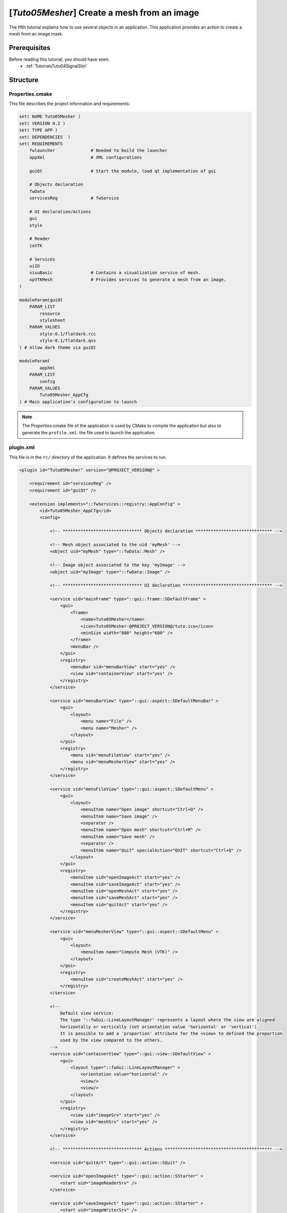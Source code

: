 .. _TutorialsTuto05Mesher:

********************************************
[*Tuto05Mesher*] Create a mesh from an image
********************************************

The fifth tutorial explains how to use several objects in an application.
This application provides an action to create a mesh from an image mask.

.. figure:: ../media/tuto05Mesher.png
    :scale: 25
    :align: center

=============
Prerequisites
=============

Before reading this tutorial, you should have seen:
 * :ref:`TutorialsTuto04SignalSlot`

=========
Structure
=========

----------------
Properties.cmake
----------------

This file describes the project information and requirements:

.. code-block:: cmake

    set( NAME Tuto05Mesher )
    set( VERSION 0.2 )
    set( TYPE APP )
    set( DEPENDENCIES  )
    set( REQUIREMENTS
        fwlauncher              # Needed to build the launcher
        appXml                  # XML configurations

        guiQt                   # Start the module, load qt implementation of gui

        # Objects declaration
        fwData
        servicesReg             # fwService

        # UI declaration/Actions
        gui
        style

        # Reader
        ioVTK

        # Services
        uiIO
        visuBasic               # Contains a visualization service of mesh.
        opVTKMesh               # Provides services to generate a mesh from an image.
    )

    moduleParam(guiQt
        PARAM_LIST
            resource
            stylesheet
        PARAM_VALUES
            style-0.1/flatdark.rcc
            style-0.1/flatdark.qss
    ) # Allow dark theme via guiQt

    moduleParam(
            appXml
        PARAM_LIST
            config
        PARAM_VALUES
            Tuto05Mesher_AppCfg
    ) # Main application's configuration to launch

.. note::

    The Properties.cmake file of the application is used by CMake to compile the application but also to generate the
    ``profile.xml``: the file used to launch the application.

----------
plugin.xml
----------

This file is in the ``rc/`` directory of the application. It defines the services to run.

.. code-block:: xml

    <plugin id="Tuto05Mesher" version="@PROJECT_VERSION@" >

        <requirement id="servicesReg" />
        <requirement id="guiQt" />

        <extension implements="::fwServices::registry::AppConfig" >
            <id>Tuto05Mesher_AppCfg</id>
            <config>

                <!-- ******************************* Objects declaration ****************************** -->

                <!-- Mesh object associated to the uid 'myMesh' -->
                <object uid="myMesh" type="::fwData::Mesh" />

                <!-- Image object associated to the key 'myImage' -->
                <object uid="myImage" type="::fwData::Image" />

                <!-- ******************************* UI declaration *********************************** -->

                <service uid="mainFrame" type="::gui::frame::SDefaultFrame" >
                    <gui>
                        <frame>
                            <name>Tuto05Mesher</name>
                            <icon>Tuto05Mesher-@PROJECT_VERSION@/tuto.ico</icon>
                            <minSize width="800" height="600" />
                        </frame>
                        <menuBar />
                    </gui>
                    <registry>
                        <menuBar sid="menuBarView" start="yes" />
                        <view sid="containerView" start="yes" />
                    </registry>
                </service>

                <service uid="menuBarView" type="::gui::aspect::SDefaultMenuBar" >
                    <gui>
                        <layout>
                            <menu name="File" />
                            <menu name="Mesher" />
                        </layout>
                    </gui>
                    <registry>
                        <menu sid="menuFileView" start="yes" />
                        <menu sid="menuMesherView" start="yes" />
                    </registry>
                </service>

                <service uid="menuFileView" type="::gui::aspect::SDefaultMenu" >
                    <gui>
                        <layout>
                            <menuItem name="Open image" shortcut="Ctrl+O" />
                            <menuItem name="Save image" />
                            <separator />
                            <menuItem name="Open mesh" shortcut="Ctrl+M" />
                            <menuItem name="Save mesh" />
                            <separator />
                            <menuItem name="Quit" specialAction="QUIT" shortcut="Ctrl+Q" />
                        </layout>
                    </gui>
                    <registry>
                        <menuItem sid="openImageAct" start="yes" />
                        <menuItem sid="saveImageAct" start="yes" />
                        <menuItem sid="openMeshAct" start="yes" />
                        <menuItem sid="saveMeshAct" start="yes" />
                        <menuItem sid="quitAct" start="yes" />
                    </registry>
                </service>

                <service uid="menuMesherView" type="::gui::aspect::SDefaultMenu" >
                    <gui>
                        <layout>
                            <menuItem name="Compute Mesh (VTK)" />
                        </layout>
                    </gui>
                    <registry>
                        <menuItem sid="createMeshAct" start="yes" />
                    </registry>
                </service>

                <!--
                    Default view service:
                    The type '::fwGui::LineLayoutManager' represents a layout where the view are aligned
                    horizontally or vertically (set orientation value 'horizontal' or 'vertical').
                    It is possible to add a 'proportion' attribute for the <view> to defined the proportion
                    used by the view compared to the others.
                -->
                <service uid="containerView" type="::gui::view::SDefaultView" >
                    <gui>
                        <layout type="::fwGui::LineLayoutManager" >
                            <orientation value="horizontal" />
                            <view/>
                            <view/>
                        </layout>
                    </gui>
                    <registry>
                        <view sid="imageSrv" start="yes" />
                        <view sid="meshSrv" start="yes" />
                    </registry>
                </service>

                <!-- ******************************* Actions ****************************************** -->

                <service uid="quitAct" type="::gui::action::SQuit" />

                <service uid="openImageAct" type="::gui::action::SStarter" >
                    <start uid="imageReaderSrv" />
                </service>

                <service uid="saveImageAct" type="::gui::action::SStarter" >
                    <start uid="imageWriterSrv" />
                </service>

                <service uid="openMeshAct" type="::gui::action::SStarter" >
                    <start uid="meshReaderSrv" />
                </service>

                <service uid="saveMeshAct" type="::gui::action::SStarter" >
                    <start uid="meshWriterSrv" />
                </service>

                <service uid="createMeshAct" type="::opVTKMesh::action::SMeshCreation" >
                    <in key="image" uid="myImage" />
                    <inout key="mesh" uid="myMesh" />
                    <percentReduction value="0" />
                </service>

                <!-- ******************************* Services ***************************************** -->

                <!-- Add a shortcut in the application (key "v") -->
                <service uid="shortcutSrv" type="::guiQt::SSignalShortcut" >
                    <config shortcut="v" sid="containerView" />
                </service>

                <!--
                    Services associated to the Image data :
                    Visualization, reading and writing service creation.
                -->
                <service uid="imageSrv" type="::visuBasic::SImage" >
                    <in key="image" uid="myImage" autoConnect="yes" />
                </service>

                <service uid="imageReaderSrv" type="::uiIO::editor::SIOSelector" >
                    <inout key="data" uid="myImage" />
                    <type mode="reader" />
                </service>

                <service uid="imageWriterSrv" type="::uiIO::editor::SIOSelector" >
                    <inout key="data" uid="myImage" />
                    <type mode="writer" />
                </service>

                <!--
                    Services associated to the Mesh data :
                    Visualization, reading and writing service creation.
                -->
                <service uid="meshSrv" type="::visuBasic::SMesh" >
                    <in key="mesh" uid="myMesh" autoConnect="yes" />
                </service>

                <service uid="meshReaderSrv" type="::uiIO::editor::SIOSelector" >
                    <inout key="data" uid="myMesh" />
                    <type mode="reader" />
                </service>

                <service uid="meshWriterSrv" type="::uiIO::editor::SIOSelector" >
                    <inout key="data" uid="myMesh" />
                    <type mode="writer" />
                </service>

                <!-- ******************************* Connections ***************************************** -->

                <!-- Connect the shortcut "v" to the update slot of 'createMeshAct'-->
                <connect>
                    <signal>shortcutSrv/activated</signal>
                    <slot>createMeshAct/update</slot>
                </connect>

                <!-- ******************************* Start services ***************************************** -->

                <start uid="mainFrame" />
                <start uid="shortcutSrv" />

            </config>
        </extension>
    </plugin>

===
Run
===

To run the application, you must call the following line into the install or build directory:

.. tabs::

   .. group-tab:: Linux

        .. code::

            bin/tuto05mesher

   .. group-tab:: Windows

        .. code::

            bin/tuto05mesher.bat
